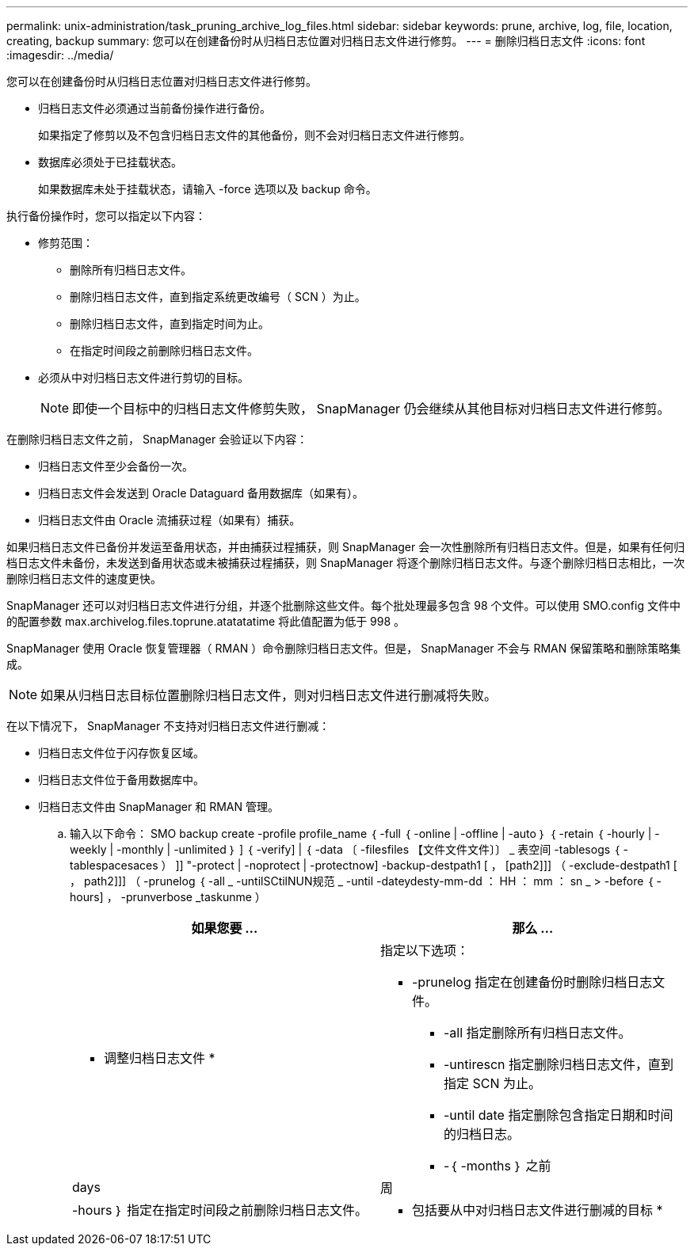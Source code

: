 ---
permalink: unix-administration/task_pruning_archive_log_files.html 
sidebar: sidebar 
keywords: prune, archive, log, file, location, creating, backup 
summary: 您可以在创建备份时从归档日志位置对归档日志文件进行修剪。 
---
= 删除归档日志文件
:icons: font
:imagesdir: ../media/


[role="lead"]
您可以在创建备份时从归档日志位置对归档日志文件进行修剪。

* 归档日志文件必须通过当前备份操作进行备份。
+
如果指定了修剪以及不包含归档日志文件的其他备份，则不会对归档日志文件进行修剪。

* 数据库必须处于已挂载状态。
+
如果数据库未处于挂载状态，请输入 -force 选项以及 backup 命令。



执行备份操作时，您可以指定以下内容：

* 修剪范围：
+
** 删除所有归档日志文件。
** 删除归档日志文件，直到指定系统更改编号（ SCN ）为止。
** 删除归档日志文件，直到指定时间为止。
** 在指定时间段之前删除归档日志文件。


* 必须从中对归档日志文件进行剪切的目标。
+

NOTE: 即使一个目标中的归档日志文件修剪失败， SnapManager 仍会继续从其他目标对归档日志文件进行修剪。



在删除归档日志文件之前， SnapManager 会验证以下内容：

* 归档日志文件至少会备份一次。
* 归档日志文件会发送到 Oracle Dataguard 备用数据库（如果有）。
* 归档日志文件由 Oracle 流捕获过程（如果有）捕获。


如果归档日志文件已备份并发运至备用状态，并由捕获过程捕获，则 SnapManager 会一次性删除所有归档日志文件。但是，如果有任何归档日志文件未备份，未发送到备用状态或未被捕获过程捕获，则 SnapManager 将逐个删除归档日志文件。与逐个删除归档日志相比，一次删除归档日志文件的速度更快。

SnapManager 还可以对归档日志文件进行分组，并逐个批删除这些文件。每个批处理最多包含 98 个文件。可以使用 SMO.config 文件中的配置参数 max.archivelog.files.toprune.atatatatime 将此值配置为低于 998 。

SnapManager 使用 Oracle 恢复管理器（ RMAN ）命令删除归档日志文件。但是， SnapManager 不会与 RMAN 保留策略和删除策略集成。


NOTE: 如果从归档日志目标位置删除归档日志文件，则对归档日志文件进行删减将失败。

在以下情况下， SnapManager 不支持对归档日志文件进行删减：

* 归档日志文件位于闪存恢复区域。
* 归档日志文件位于备用数据库中。
* 归档日志文件由 SnapManager 和 RMAN 管理。
+
.. 输入以下命令： SMO backup create -profile profile_name ｛ -full ｛ -online | -offline | -auto ｝ ｛ -retain ｛ -hourly | -weekly | -monthly | -unlimited ｝ ] ｛ -verify] | ｛ -data 〔 -filesfiles 【文件文件文件〕〕 _ 表空间 -tablesogs ｛ -tablespacesaces ） ]] "-protect | -noprotect | -protectnow] -backup-destpath1 [ ， [path2]]] （ -exclude-destpath1 [ ， path2]]] （ -prunelog ｛ -all _ -untilSCtilNUN规范 _ -until -dateydesty-mm-dd ： HH ： mm ： sn _ > -before ｛ -hours] ， -prunverbose _taskunme ）
+
|===
| 如果您要 ... | 那么 ... 


 a| 
* 调整归档日志文件 *
 a| 
指定以下选项：

*** -prunelog 指定在创建备份时删除归档日志文件。
+
**** -all 指定删除所有归档日志文件。
**** -untirescn 指定删除归档日志文件，直到指定 SCN 为止。
**** -until date 指定删除包含指定日期和时间的归档日志。
**** -｛ -months ｝ 之前






| days | 周 


| -hours ｝ 指定在指定时间段之前删除归档日志文件。  a| 
* 包括要从中对归档日志文件进行删减的目标 *

|===



